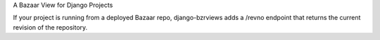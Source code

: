 A Bazaar View for Django Projects

If your project is running from a deployed Bazaar repo, django-bzrviews
adds a /revno endpoint that returns the current revision of the repository.


